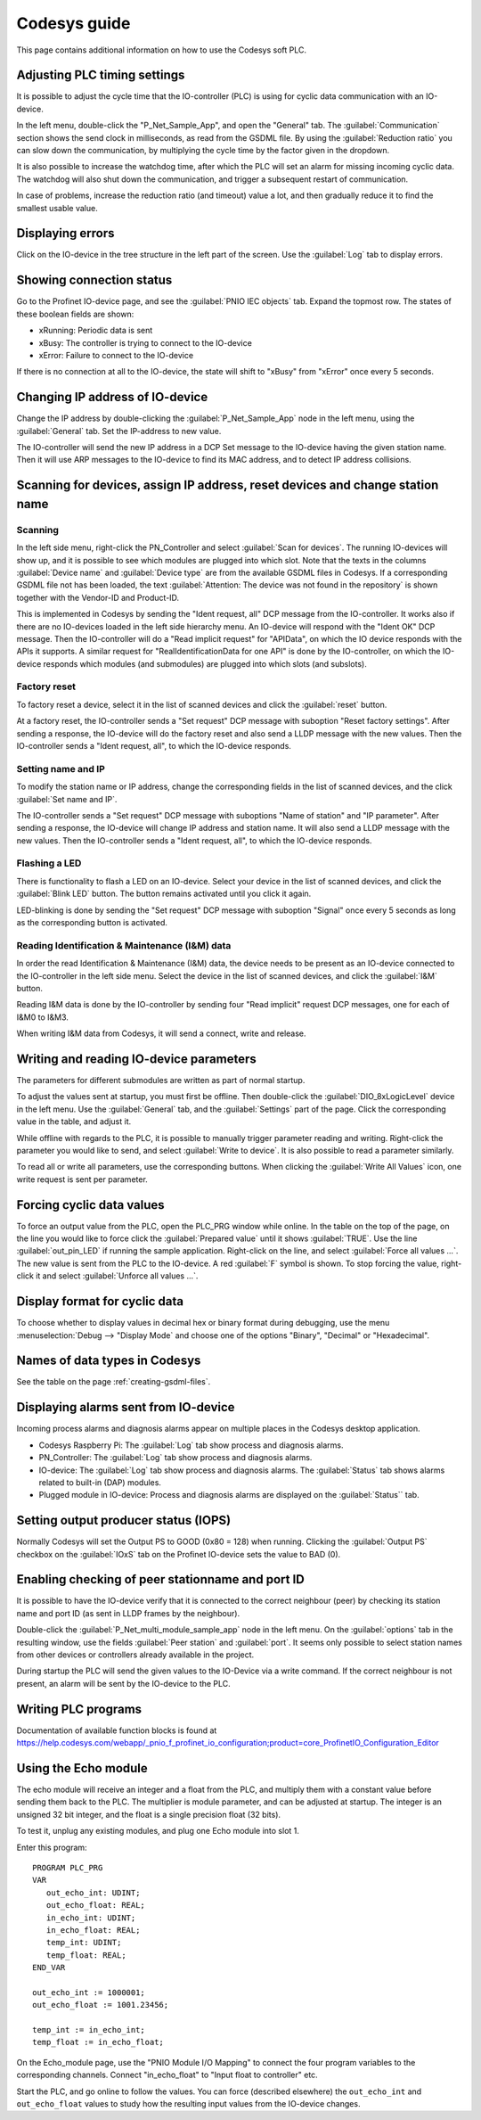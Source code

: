 .. _codesys-guide:

Codesys guide
=============
This page contains additional information on how to use the Codesys soft PLC.

Adjusting PLC timing settings
-----------------------------
It is possible to adjust the cycle time that the IO-controller (PLC) is using
for cyclic data communication with an IO-device.

In the left menu, double-click the "P_Net_Sample_App", and open the "General"
tab. The :guilabel:`Communication` section shows the send clock in milliseconds, as read
from the GSDML file. By using the :guilabel:`Reduction ratio` you can slow down the
communication, by multiplying the cycle time by the factor given in the
dropdown.

It is also possible to increase the watchdog time, after which the PLC will set
an alarm for missing incoming cyclic data. The watchdog will also shut down the
communication, and trigger a subsequent restart of communication.

In case of problems, increase the reduction ratio (and timeout) value a lot,
and then gradually reduce it to find the smallest usable value.

Displaying errors
-----------------
Click on the IO-device in the tree structure in the left part of the screen.
Use the :guilabel:`Log` tab to display errors.

Showing connection status
-------------------------
Go to the Profinet IO-device page, and see the :guilabel:`PNIO IEC objects` tab. Expand
the topmost row. The states of these boolean fields are shown:

* xRunning: Periodic data is sent
* xBusy: The controller is trying to connect to the IO-device
* xError: Failure to connect to the IO-device

If there is no connection at all to the IO-device, the state will shift to
"xBusy" from "xError" once every 5 seconds.

Changing IP address of IO-device
--------------------------------
Change the IP address by double-clicking the :guilabel:`P_Net_Sample_App` node
in the left menu, using the :guilabel:`General` tab. Set the IP-address to new value.

The IO-controller will send the new IP address in a DCP Set message to the
IO-device having the given station name. Then it will use ARP messages to
the IO-device to find its MAC address, and to detect IP address collisions.

Scanning for devices, assign IP address, reset devices and change station name
------------------------------------------------------------------------------
Scanning
^^^^^^^^
In the left side menu, right-click the PN_Controller and select :guilabel:`Scan for
devices`. The running IO-devices will show up, and it is possible to see which
modules are plugged into which slot.
Note that the texts in the columns :guilabel:`Device name` and :guilabel:`Device type`
are from the available GSDML files in Codesys.
If a corresponding GSDML file not has been
loaded, the text :guilabel:`Attention: The device was not found in the repository` is
shown together with the Vendor-ID and Product-ID.

This is implemented in Codesys by sending the "Ident request, all" DCP
message from the IO-controller.
It works also if there are no IO-devices loaded in the left side hierarchy menu.
An IO-device will respond with the "Ident OK" DCP message. Then the IO-controller
will do a "Read implicit request" for "APIData", on which the IO device
responds with the APIs it supports. A similar request for
"RealIdentificationData for one API" is done by the IO-controller, on which the
IO-device responds which modules (and submodules) are plugged into which slots
(and subslots).

Factory reset
^^^^^^^^^^^^^
To factory reset a device, select it in the list of scanned devices and click
the :guilabel:`reset` button.

At a factory reset, the IO-controller sends a "Set request" DCP message
with suboption "Reset factory settings". After sending a response, the
IO-device will do the factory reset and also send a LLDP message with the
new values. Then the IO-controller sends a "Ident request, all", to which
the IO-device responds.

Setting name and IP
^^^^^^^^^^^^^^^^^^^
To modify the station name or IP address, change the corresponding fields
in the list of scanned devices, and the click :guilabel:`Set name and IP`.

The IO-controller sends a "Set request" DCP message
with suboptions "Name of station" and "IP parameter". After sending a
response, the IO-device will change IP address and station name. It will
also send a LLDP message with the new values. Then the
IO-controller sends a "Ident request, all", to which the IO-device responds.

Flashing a LED
^^^^^^^^^^^^^^
There is functionality to flash a LED on an IO-device. Select your device in
the list of scanned devices, and click the :guilabel:`Blink LED` button. The button
remains activated until you click it again.

LED-blinking is done by sending the "Set request" DCP message with suboption
"Signal" once every 5 seconds as long as the corresponding button is activated.

Reading Identification & Maintenance (I&M) data
^^^^^^^^^^^^^^^^^^^^^^^^^^^^^^^^^^^^^^^^^^^^^^^
In order the read Identification & Maintenance (I&M) data, the device needs to
be present as an IO-device connected to the IO-controller in the left side menu.
Select the device in the list of scanned devices, and click the :guilabel:`I&M` button.

Reading I&M data is done by the IO-controller by sending four "Read implicit"
request DCP messages, one for each of I&M0 to I&M3.

When writing I&M data from Codesys, it will send a connect, write and release.


Writing and reading IO-device parameters
----------------------------------------
The parameters for different submodules are written as part of normal startup.

To adjust the values sent at startup, you must first be offline.
Then double-click the :guilabel:`DIO_8xLogicLevel` device in the left menu.
Use the :guilabel:`General` tab, and the :guilabel:`Settings` part of the page.
Click the corresponding value in the table, and adjust it.

While offline with regards to the PLC, it is possible to manually trigger
parameter reading and writing. Right-click the parameter you would like
to send, and select :guilabel:`Write to device`. It is also possible to read a
parameter similarly.

To read all or write all parameters, use the corresponding buttons.
When clicking the :guilabel:`Write All Values` icon, one write request is sent per
parameter.


Forcing cyclic data values
--------------------------
To force an output value from the PLC, open the PLC_PRG window while online.
In the table on the top of the page, on the line you would like to force click the
:guilabel:`Prepared value` until it shows :guilabel:`TRUE`.
Use the line :guilabel:`out_pin_LED` if running the sample application.
Right-click on the line, and select :guilabel:`Force all values ...`.
The new value is sent from the PLC to the IO-device.
A red :guilabel:`F` symbol is shown.
To stop forcing the value, right-click it and select :guilabel:`Unforce all values ...`.


Display format for cyclic data
------------------------------
To choose whether to display values in decimal hex or binary format during debugging,
use the menu :menuselection:`Debug --> "Display Mode` and choose one of the
options "Binary", "Decimal" or "Hexadecimal".

Names of data types in Codesys
------------------------------
See the table on the page :ref:`creating-gsdml-files`.

Displaying alarms sent from IO-device
-------------------------------------
Incoming process alarms and diagnosis alarms appear on multiple places in
the Codesys desktop application.

* Codesys Raspberry Pi: The :guilabel:`Log` tab show process and diagnosis alarms.
* PN_Controller: The :guilabel:`Log` tab show process and diagnosis alarms.
* IO-device: The :guilabel:`Log` tab show process and diagnosis alarms. The
  :guilabel:`Status` tab shows alarms related to built-in (DAP) modules.
* Plugged module in IO-device: Process and diagnosis alarms are displayed on
  the :guilabel:`Status`` tab.

Setting output producer status (IOPS)
-------------------------------------
Normally Codesys will set the Output PS to GOOD (0x80 = 128) when running.
Clicking the :guilabel:`Output PS` checkbox on the :guilabel:`IOxS` tab on
the Profinet IO-device sets the value to BAD (0).

Enabling checking of peer stationname and port ID
-------------------------------------------------
It is possible to have the IO-device verify that it is connected to the
correct neighbour (peer) by checking its station name and port ID (as sent
in LLDP frames by the neighbour).

Double-click the :guilabel:`P_Net_multi_module_sample_app` node in the left menu.
On the :guilabel:`options` tab in the resulting window, use the fields
:guilabel:`Peer station` and :guilabel:`port`. It
seems only possible to select station names from other devices or controllers
already available in the project.

During startup the PLC will send the given values to the IO-Device via a
write command. If the correct neighbour is not present, an alarm will be sent
by the IO-device to the PLC.

Writing PLC programs
--------------------
Documentation of available function blocks is found at
https://help.codesys.com/webapp/_pnio_f_profinet_io_configuration;product=core_ProfinetIO_Configuration_Editor

Using the Echo module
---------------------
The echo module will receive an integer and a float from the PLC, and multiply them with a constant
value before sending them back to the PLC. The multiplier is module parameter, and can be adjusted
at startup. The integer is an unsigned 32 bit integer, and the float is a single precision float
(32 bits).

To test it, unplug any existing modules, and plug one Echo module into slot 1.

Enter this program::

   PROGRAM PLC_PRG
   VAR
      out_echo_int: UDINT;
      out_echo_float: REAL;
      in_echo_int: UDINT;
      in_echo_float: REAL;
      temp_int: UDINT;
      temp_float: REAL;
   END_VAR

   out_echo_int := 1000001;
   out_echo_float := 1001.23456;

   temp_int := in_echo_int;
   temp_float := in_echo_float;

On the Echo_module page, use the "PNIO Module I/O Mapping" to connect the
four program variables to the corresponding channels. Connect "in_echo_float" to
"Input float to controller" etc.

Start the PLC, and go online to follow the values. You can force (described elsewhere)
the ``out_echo_int`` and ``out_echo_float`` values to study how the resulting
input values from the IO-device changes.
